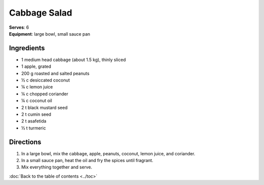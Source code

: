 Cabbage Salad
==============
| **Serves**: 6
| **Equipment**: large bowl, small sauce pan


Ingredients
-----------
- 1       medium head cabbage (about 1.5 kg), thinly sliced
- 1       apple, grated
- 200 g   roasted and salted peanuts
- ½ c   desiccated coconut
- ¼ c   lemon juice
- ¼ c   chopped coriander
- ¼ c   coconut oil
- 2   t   black mustard seed
- 2   t   cumin seed
- 2   t   asafetida
- ½ t   turmeric


Directions
----------
#. In a large bowl, mix the cabbage, apple, peanuts, coconut, lemon juice, and coriander.
#. In a small sauce pan, heat the oil and fry the spices until fragrant.
#. Mix everything together and serve.

:doc:`Back to the table of contents <../toc>`